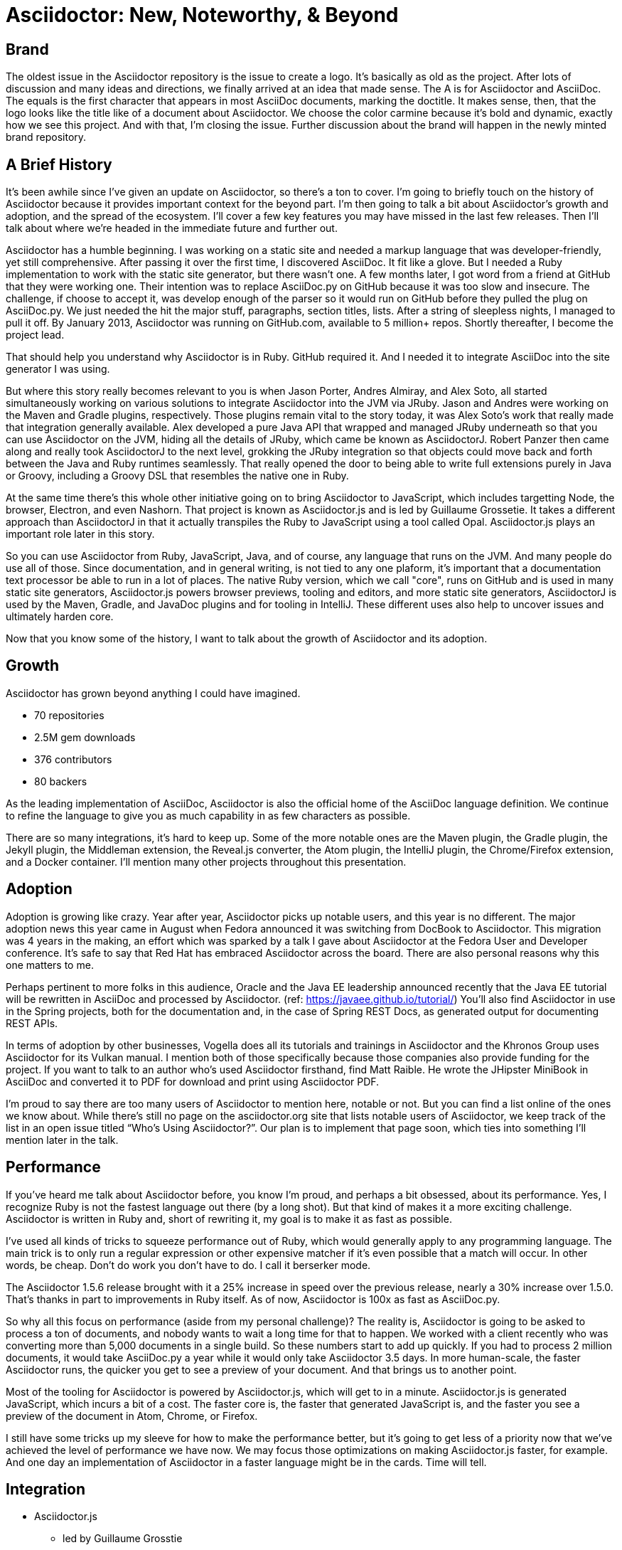 // upstream builds (fun takeaway)
= Asciidoctor: New, Noteworthy, & Beyond

== Brand

The oldest issue in the Asciidoctor repository is the issue to create a logo.
It's basically as old as the project.
After lots of discussion and many ideas and directions, we finally arrived at an idea that made sense.
The A is for Asciidoctor and AsciiDoc.
The equals is the first character that appears in most AsciiDoc documents, marking the doctitle.
It makes sense, then, that the logo looks like the title like of a document about Asciidoctor.
We choose the color carmine because it's bold and dynamic, exactly how we see this project.
And with that, I'm closing the issue.
Further discussion about the brand will happen in the newly minted brand repository.

== A Brief History

It's been awhile since I've given an update on Asciidoctor, so there's a ton to cover.
I'm going to briefly touch on the history of Asciidoctor because it provides important context for the beyond part.
I'm then going to talk a bit about Asciidoctor's growth and adoption, and the spread of the ecosystem.
I'll cover a few key features you may have missed in the last few releases.
Then I'll talk about where we're headed in the immediate future and further out.

Asciidoctor has a humble beginning.
I was working on a static site and needed a markup language that was developer-friendly, yet still comprehensive.
After passing it over the first time, I discovered AsciiDoc.
It fit like a glove.
But I needed a Ruby implementation to work with the static site generator, but there wasn't one.
A few months later, I got word from a friend at GitHub that they were working one.
Their intention was to replace AsciiDoc.py on GitHub because it was too slow and insecure.
The challenge, if choose to accept it, was develop enough of the parser so it would run on GitHub before they pulled the plug on AsciiDoc.py.
We just needed the hit the major stuff, paragraphs, section titles, lists.
After a string of sleepless nights, I managed to pull it off.
By January 2013, Asciidoctor was running on GitHub.com, available to 5 million+ repos.
Shortly thereafter, I become the project lead.

That should help you understand why Asciidoctor is in Ruby.
GitHub required it.
And I needed it to integrate AsciiDoc into the site generator I was using.

But where this story really becomes relevant to you is when Jason Porter, Andres Almiray, and Alex Soto, all started simultaneously working on various solutions to integrate Asciidoctor into the JVM via JRuby.
Jason and Andres were working on the Maven and Gradle plugins, respectively.
Those plugins remain vital to the story today, it was Alex Soto's work that really made that integration generally available.
Alex developed a pure Java API that wrapped and managed JRuby underneath so that you can use Asciidoctor on the JVM, hiding all the details of JRuby, which came be known as AsciidoctorJ.
Robert Panzer then came along and really took AsciidoctorJ to the next level, grokking the JRuby integration so that objects could move back and forth between the Java and Ruby runtimes seamlessly.
That really opened the door to being able to write full extensions purely in Java or Groovy, including a Groovy DSL that resembles the native one in Ruby.

At the same time there's this whole other initiative going on to bring Asciidoctor to JavaScript, which includes targetting Node, the browser, Electron, and even Nashorn.
That project is known as Asciidoctor.js and is led by Guillaume Grossetie.
It takes a different approach than AsciidoctorJ in that it actually transpiles the Ruby to JavaScript using a tool called Opal.
Asciidoctor.js plays an important role later in this story.

So you can use Asciidoctor from Ruby, JavaScript, Java, and of course, any language that runs on the JVM.
And many people do use all of those.
Since documentation, and in general writing, is not tied to any one plaform, it's important that a documentation text processor be able to run in a lot of places.
The native Ruby version, which we call "core", runs on GitHub and is used in many static site generators, Asciidoctor.js powers browser previews, tooling and editors, and more static site generators, AsciidoctorJ is used by the Maven, Gradle, and JavaDoc plugins and for tooling in IntelliJ.
These different uses also help to uncover issues and ultimately harden core.

Now that you know some of the history, I want to talk about the growth of Asciidoctor and its adoption.

== Growth
// see http://bestgems.org/gems/asciidoctor

Asciidoctor has grown beyond anything I could have imagined.

* 70 repositories
* 2.5M gem downloads
* 376 contributors
* 80 backers

As the leading implementation of AsciiDoc, Asciidoctor is also the official home of the AsciiDoc language definition.
We continue to refine the language to give you as much capability in as few characters as possible.

There are so many integrations, it's hard to keep up.
Some of the more notable ones are the Maven plugin, the Gradle plugin, the Jekyll plugin, the Middleman extension, the Reveal.js converter, the Atom plugin, the IntelliJ plugin, the Chrome/Firefox extension, and a Docker container.
I'll mention many other projects throughout this presentation.

== Adoption

Adoption is growing like crazy.
Year after year, Asciidoctor picks up notable users, and this year is no different.
The major adoption news this year came in August when Fedora announced it was switching from DocBook to Asciidoctor.
This migration was 4 years in the making, an effort which was sparked by a talk I gave about Asciidoctor at the Fedora User and Developer conference.
It's safe to say that Red Hat has embraced Asciidoctor across the board.
There are also personal reasons why this one matters to me.

Perhaps pertinent to more folks in this audience, Oracle and the Java EE leadership announced recently that the Java EE tutorial will be rewritten in AsciiDoc and processed by Asciidoctor.
(ref: https://javaee.github.io/tutorial/)
You'll also find Asciidoctor in use in the Spring projects, both for the documentation and, in the case of Spring REST Docs, as generated output for documenting REST APIs.

In terms of adoption by other businesses, Vogella does all its tutorials and trainings in Asciidoctor and the Khronos Group uses Asciidoctor for its Vulkan manual.
I mention both of those specifically because those companies also provide funding for the project.
If you want to talk to an author who's used Asciidoctor firsthand, find Matt Raible.
He wrote the JHipster MiniBook in AsciiDoc and converted it to PDF for download and print using Asciidoctor PDF.

I'm proud to say there are too many users of Asciidoctor to mention here, notable or not.
But you can find a list online of the ones we know about.
While there's still no page on the asciidoctor.org site that lists notable users of Asciidoctor, we keep track of the list in an open issue titled "`Who's Using Asciidoctor?`".
Our plan is to implement that page soon, which ties into something I'll mention later in the talk.

== Performance

If you've heard me talk about Asciidoctor before, you know I'm proud, and perhaps a bit obsessed, about its performance.
Yes, I recognize Ruby is not the fastest language out there (by a long shot).
But that kind of makes it a more exciting challenge.
Asciidoctor is written in Ruby and, short of rewriting it, my goal is to make it as fast as possible.

I've used all kinds of tricks to squeeze performance out of Ruby, which would generally apply to any programming language.
The main trick is to only run a regular expression or other expensive matcher if it's even possible that a match will occur.
In other words, be cheap.
Don't do work you don't have to do.
I call it berserker mode.

The Asciidoctor 1.5.6 release brought with it a 25% increase in speed over the previous release, nearly a 30% increase over 1.5.0.
That's thanks in part to improvements in Ruby itself.
As of now, Asciidoctor is 100x as fast as AsciiDoc.py.

So why all this focus on performance (aside from my personal challenge)?
The reality is, Asciidoctor is going to be asked to process a ton of documents, and nobody wants to wait a long time for that to happen.
We worked with a client recently who was converting more than 5,000 documents in a single build.
So these numbers start to add up quickly.
If you had to process 2 million documents, it would take AsciiDoc.py a year while it would only take Asciidoctor 3.5 days.
In more human-scale, the faster Asciidoctor runs, the quicker you get to see a preview of your document.
And that brings us to another point.

Most of the tooling for Asciidoctor is powered by Asciidoctor.js, which will get to in a minute.
Asciidoctor.js is generated JavaScript, which incurs a bit of a cost.
The faster core is, the faster that generated JavaScript is, and the faster you see a preview of the document in Atom, Chrome, or Firefox.

I still have some tricks up my sleeve for how to make the performance better, but it's going to get less of a priority now that we've achieved the level of performance we have now.
We may focus those optimizations on making Asciidoctor.js faster, for example.
And one day an implementation of Asciidoctor in a faster language might be in the cards.
Time will tell.

// should this be AsciidoctorJ / Asciidoctor.js?
== Integration

* Asciidoctor.js
 ** led by Guillaume Grosstie
 ** on par with Asciidoctor
 ** can write extensions in JavaScript
 ** full Unicode support
 ** new porcelain API (core & extension) (abstracts away Opal)
 ** support for major JavaScript environemnts (Node, browser, electron, Nashorn)
 ** support for templates, thus bringing reveal.js converter to JavaScript
 ** documentation

* AsciidoctorJ
 ** led by Robert Panzer
 ** 1.6.0 in progress
 ** overhauled extension API
 ** better integration between Ruby and Java objects
 ** more complete API, such as accessing / creating lists and tables
 ** support for Java 9 is coming; we're waiting on Java 9 support in JRuby, which is happening
 ** documentation

Improvements to Asciidoctor.js and Asciidoctor API are shaping the API in core, starting to make it stronger.

== Goodies

* icon:slide[code example] xrefstyle / proper ref catalog
 ** reference signifier terminology
* icon:slide[code example] advanced include tag filtering
* icon:slide[language flags] translations of all built-in attributes in 28 languages available from the repository
* a plethora of compliance fixes brought about by heavy usage of Asciidoctor; we are reaching into deep and dark corners at this point; with millions of pages of documentation, all bugs are shallow; every corner of the parser gets exercised
* much better SVG support, including support for interactive (object) and inline SVGs
* speaking of SVGs, tons of new diagramming tools are supported by Asciidoctor Diagram; if you are creating diagrams, it's definitely work a look
* Bespoke converter, which created this presentation
* Reveal.js converter, which is closely resembles the Bespoke converter; the two influence each other

== Antora

What I'm most excited to cover in this talk, and the most noteworthy, and most likely to impact the future of Asciidoctor, is a new project I've been working on named Antora.
The last couple of years, my company has been consulting with other companies on their documentation systems.
What we've noticed is that although there are a ton of static site generators available, few if any are well-suited for documentation sites...and more specifically AsciiDoc-based documentation sites.
//I talk a lot about that in my other talk, Applying Engineering Practices to Documentation
Antora is designed exactly for that use case.

Antora is an open source, modular Asciidoctor documentation toolchain and workflow that empowers technical writing teams to create, manage, collaborate on, remix, and publish documentation sites sourced from a variety of versioned content repositories without needing expertise in web technologies, build automation, or system administration.

Let's break that down:

* open source - MPL, hosted on GitLab
* modular - each part of Antora is its own package, which means you can modify it to suit your needs; even the UI is a separate component
* versioned content repositories - unlike most static site generators, Antora does not assume that the content is all in one place; instead, it goes out and clones content repositories and plucks files from branches of those repositories
* Asciidocotor - it then integrates deeply with Asciidoctor to generate the pages and the navigation
* without needing expertise - although what Antora does is complex, it's all driven by a simple configuration file called a playbook; this file describes at a high level what needs to be done; where's the source, where's the output, what settings should be used

Our goal is to make documentation sites easy to create, simple to manage, and fun to work on.
And it provides a real world use case for us to improve Asciidoctor.

Antora is built on Node and uses Asciidoctor.js, so it's going to have a particularly strong impact on Asciidoctor.js.
I meant it when I said that Asciidoctor.js was ready for prime time.

You can learn more about Antora and follow along with development at https://gitlab.com/antora.
I'm also working on a series of posts that introduce the project and explain the problem we're trying to solve with it.
You'll be hearing a lot about it in the coming months.

== Docs Overhaul

The Asciidoctor user manual has received considerable contributions in recent years, especially from Rocky Allen and Andrew Carver.
It remains the best place to get accurate and up-to-date information about the AsciiDoc syntax and Asciidoctor capabilities.

Indeed, it's great raw material, but it needs to be overhauled.
That's where Antora comes in.
We're going to drink our own beer by using Antora to build the next version of asciidoctor.org.
Not only will this bring some spring cleaning to the content that is already there, it will also address a long-standing problem we've had.
Right now, asciidoctor.org is really only about the core processor.
There are a few pages here and there about other projects in the ecosystem, but they are mostly isolated and one-pagers.
By using Antora, we can shift the documentation for the projects back to the project repositories and then consume them when the site is built.
It's really the exact case for which Antora was designed, so it's a chance to see it in action.

Anyone interested in helping with the writing, please reach out to us.
Many hands make light work.
We'd also welcome the input of a designer to help improve the UI for Antora that we use for the site.

TODO concluding statement / transition?

== Semantic HTML

(slide: html5 logo?)
From the very first day I worked on the HTML output in Asciidoctor I knew there would come a time when we needed to rework the converter to produce semantic HTML.
At the time, I decided to mimic the output of Asciidoc.py, as eccentric as it was, because the goal at that time was to be a drop in replacement and gain adoption.
We'll, that's behind us, so it's time to reevaluate.

(slide: html5s converter)
Jakub has started work on a semantic HTML5 converter using custom templates.
I think this is a great way to experiment with the HTML structure so we can get it right.
The EPUB3 and Bespoke converters also propose a lot of ideas for how to better structure the HTML.

Eventually, we want to pull this work into core and replace the existing converter.
Technically, it's not hard to do.
It's just generating different tags than the ones we generate today.
The hard part is deciding on what those tags should be.
We definitely need your input on this.
If you've ever complained about the HTML that Asciidoctor generates, you have a vested interest in giving feedback now so we can get to something that you (as a collective) will like.
We'll also need a new default stylesheet, which is a good time to revisit the aging build process we use to make it now.

== Validation

I had always planned on adding validation of AsciiDoc to the processor.
As I started to think about how to do it, I realized that it doesn't make sense to do it that way.
The needs of the processor are very different from the needs of a validator.
For example, a processor doesn't really need to keep track of where it took things from.
It only cares about the resolved value and some general information about context for reporting.
A validator, on the other hand, is very concerned about where every character is so that it can give exact character offsets and perhaps even fix the problem itself.
A validator also has a very specific way of collecting and reporting problems.
So we can kind of think of the processor as following the happy path whereas the validator wants to stop and examine every detour and oddity.

That brings us to textlint.
(slide: textlint banner)
I did some searching for a validation framework I could build on.
eslint is a very popular tool for validating JavaScript code.
textlint is inspired by eslint.
First, you implement a parser for the language, which I've started to do.
It currently only parses blocks, but I'm going to take a crack at parsing inline nodes as well like formatted text and macros.
(slide: github project for textlint-plugin-asciidoc)
Once the document is parsed, then you write rules that listen for nodes and look for things to validate.
For example, if you wanted to check for insecure URLs, you could listen for all paragraph nodes and only check for URLs in those regions, thus skipping any verbatim blocks.
(slide: insecure url rule example)
And you get exact line number and character offsets in the message.

With this system, you have much more control over what is validated.
We'll likely provide a core set of rules, but you can write your own.

We still have a ways to go on the validator, but the good news is that the effort is now underway.

== Grammar

When talking about validation, I mentioned inline parsing.
This is probably the Achilles heal of Asciidoctor.
(slide: parser icon => inline AST tree)
When I first implemented Asciidoctor, I was aiming for compatibility with AsciiDoc.py.
Therefore, I took the same approach of using regular expressions to parse inline nodes.
Since AsciiDoc is only a semi-structured language, this works amazingly well.
But we have reached the limits of that strategy.
It's time (perhaps past time) to switch to an inline parser.
It will likely be a recursive decent parser with some overrides since that's what's used in most Markdown implementations.
I'll probably implement it first in the validator, which provides a safe place to work on it.
Once that's worked out, I'll then bring it in to core.
There may be some migration, but I expect that in most cases, it's only going to get more scenarios right, not less.

== Releases

This is a short section.
Our experience in the past few years, especially as the Asciidoctor ecosystem grows, has it painfully obvious that we need to shift to semantic versioning.
Each micro release of Asciidoctor core is like a major release, so there's no room for anything else.
We need to make room.
We also need to move away from a single version scheme across the ecosystem.
I thought it was the right way to go, but I was mistaken.
It's only slowed things down.
We'll be much better off if projects themselves are versioned semantically and we then track compatible versions.

Once we shift to 1.6.0, releases will go 1.6.0, 1.7.0, then perhaps 2.0.0 if a major change is ready to go in.

We may still align the minor version number for the core components, AsciidoctorJ and Asciidoctor.js.
But the alignment wouldn't extend much outside of those projects.

A shift to semantic versioning should also allow us to release faster.
I know I've held up the release because minor stuff got stuck behind major stuff.
I'm not ready to commit to timed releases yet, but I am thinking about them.

== Funding

Speaking of time, I need time to work on Asciidoctor.
And time means money.
While I mentioned Asciidoctor has received support from 80 backers, only few of those are steady contributions.
If we're going to take on the challenges we have set before us, we're going to need funding, which converts to time and resources.
The more time I can spend on Asciidoctor, the faster we can move.
My effort is multiplied by the effort of the community, but that only happens when I'm actively driving the ship.

== Wrapup

TODO
